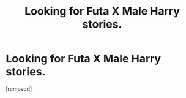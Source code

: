 #+TITLE: Looking for Futa X Male Harry stories.

* Looking for Futa X Male Harry stories.
:PROPERTIES:
:Score: 1
:DateUnix: 1602085283.0
:DateShort: 2020-Oct-07
:FlairText: Request
:END:
[removed]

